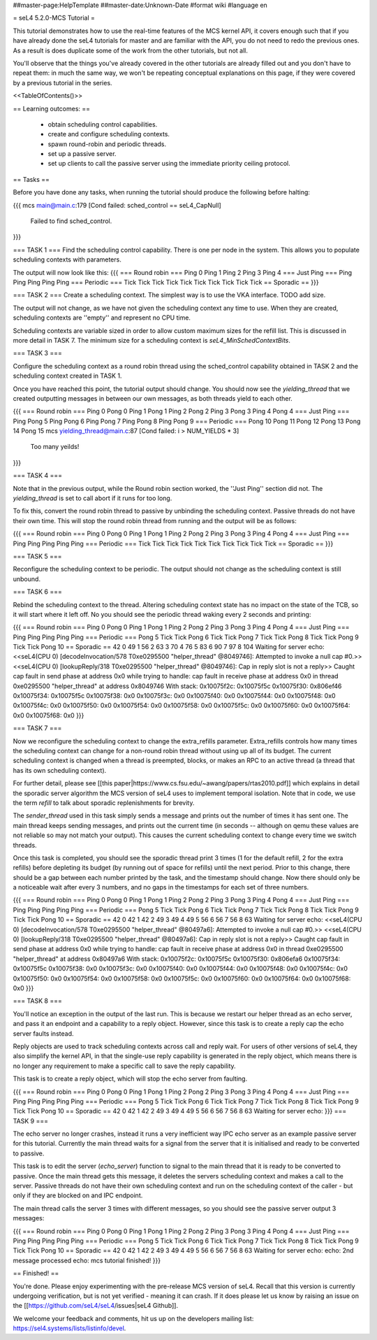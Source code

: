 ##master-page:HelpTemplate
##master-date:Unknown-Date
#format wiki
#language en

= seL4 5.2.0-MCS Tutorial =

This tutorial demonstrates how to use the real-time features of the MCS kernel API, it covers enough such that if you have already done the seL4 tutorials for master and are familiar with the API, you do not need to redo the previous ones. As a result is does duplicate some of the work from the other tutorials, but not all. 

You'll observe that the things you've already covered in the other tutorials are already filled out and you don't have to repeat them: in much the same way, we won't be repeating conceptual explanations on this page, if they were covered by a previous tutorial in the series.

<<TableOfContents()>>

== Learning outcomes: ==

 * obtain scheduling control capabilities.
 * create and configure scheduling contexts.
 * spawn round-robin and periodic threads.
 * set up a passive server.
 * set up clients to call the passive server using the immediate priority ceiling protocol.

== Tasks ==

Before you have done any tasks, when running the tutorial should produce the following before halting:

{{{
mcs main@main.c:179 [Cond failed: sched_control == seL4_CapNull]
        Failed to find sched_control.
}}}

=== TASK 1 ===
Find the scheduling control capability. There is one per node in the system. This allows you to populate scheduling contexts with parameters.

The output will now look like this:
{{{
=== Round robin ===
Ping 0
Ping 1
Ping 2
Ping 3
Ping 4
=== Just Ping ===
Ping
Ping
Ping
Ping
Ping
=== Periodic ===
Tick
Tick
Tick
Tick
Tick
Tick
Tick
Tick
Tick
Tick
== Sporadic ==
}}}

=== TASK 2 ===
Create a scheduling context. The simplest way is to use the VKA interface. TODO add size. 

The output will not change, as we have not given the scheduling context any time to use. When they are created, scheduling contexts are ''empty'' and represent no CPU time. 

Scheduling contexts are variable sized in order to allow custom maximum sizes for the refill list. This is discussed in more detail in TASK 7. The minimum size for a scheduling context is `seL4_MinSchedContextBits`.

=== TASK 3 ===

Configure the scheduling context as a round robin thread using the sched_control capability obtained in TASK 2 and the scheduling context created in TASK 1.
 
Once you have reached this point, the tutorial output should change. You should now see the `yielding_thread` that we created outputting messages in between our own messages, as both threads yield to each other. 

{{{
=== Round robin ===
Ping 0
Pong 0
Ping 1
Pong 1
Ping 2
Pong 2
Ping 3
Pong 3
Ping 4
Pong 4
=== Just Ping ===
Ping
Pong 5
Ping
Pong 6
Ping
Pong 7
Ping
Pong 8
Ping
Pong 9
=== Periodic ===
Pong 10
Pong 11
Pong 12
Pong 13
Pong 14
Pong 15
mcs yielding_thread@main.c:87 [Cond failed: i > NUM_YIELDS * 3]
        Too many yeilds!
}}}

=== TASK 4 ===

Note that in the previous output, while the Round robin section worked, the ''Just Ping'' section did not. The `yielding_thread` is set to call abort if it runs for too long. 
 
To fix this, convert the round robin thread to passive by unbinding the scheduling context. Passive threads do not have their own time. This will stop the round robin thread from running and the output will be as follows:

{{{
=== Round robin ===
Ping 0
Pong 0
Ping 1
Pong 1
Ping 2
Pong 2
Ping 3
Pong 3
Ping 4
Pong 4
=== Just Ping ===
Ping
Ping
Ping
Ping
Ping
=== Periodic ===
Tick
Tick
Tick
Tick
Tick
Tick
Tick
Tick
Tick
Tick
== Sporadic ==
}}}

=== TASK 5 ===

Reconfigure the scheduling context to be periodic. The output should not change as the scheduling context is still unbound. 

=== TASK 6 ===

Rebind the scheduling context to the thread. Altering scheduling context state has no impact on the 
state of the TCB, so it will start where it left off. No you should see the periodic thread waking every 2 seconds and printing:

{{{
=== Round robin ===
Ping 0
Pong 0
Ping 1
Pong 1
Ping 2
Pong 2
Ping 3
Pong 3
Ping 4
Pong 4
=== Just Ping ===
Ping
Ping
Ping
Ping
Ping
=== Periodic ===
Pong 5
Tick
Tick
Pong 6
Tick
Tick
Pong 7
Tick
Tick
Pong 8
Tick
Tick
Pong 9
Tick
Tick
Pong 10
== Sporadic ==
42
0
49
1
56
2
63
3
70
4
76
5
83
6
90
7
97
8
104
Waiting for server
echo:
<<seL4(CPU 0) [decodeInvocation/578 T0xe0295500 "helper_thread" @8049746]: Attempted to invoke a null cap #0.>>
<<seL4(CPU 0) [lookupReply/318 T0xe0295500 "helper_thread" @8049746]: Cap in reply slot is not a reply>>
Caught cap fault in send phase at address 0x0
while trying to handle:
cap fault in receive phase at address 0x0
in thread 0xe0295500 "helper_thread" at address 0x8049746
With stack:
0x10075f2c: 0x10075f5c
0x10075f30: 0x806ef46
0x10075f34: 0x10075f5c
0x10075f38: 0x0
0x10075f3c: 0x0
0x10075f40: 0x0
0x10075f44: 0x0
0x10075f48: 0x0
0x10075f4c: 0x0
0x10075f50: 0x0
0x10075f54: 0x0
0x10075f58: 0x0
0x10075f5c: 0x0
0x10075f60: 0x0
0x10075f64: 0x0
0x10075f68: 0x0
}}}

=== TASK 7 ===

Now we reconfigure the scheduling context to change the extra_refills parameter. Extra_refills controls how many times the scheduling context can change for a non-round robin thread without using up all of its budget. The current scheduling context is changed when a thread is preempted, blocks, or makes an RPC to an active thread (a thread that has its own scheduling context).

For further detail, please see [[this paper|https://www.cs.fsu.edu/~awang/papers/rtas2010.pdf]] which explains in detail the sporadic server algorithm the MCS version of seL4 uses to implement temporal isolation. Note that in code, we use the term `refill` to talk about sporadic replenishments for brevity. 

The `sender_thread` used in this task simply sends a message and prints out the number of times it has sent one. The main thread keeps sending messages, and prints out the current time (in seconds -- although on qemu these values are not reliable so may not match your output). This causes the current scheduling context to change every time we switch threads.

Once this task is completed, you should see the sporadic thread print 3 times (1 for the default refill, 2 for the extra refills) before depleting its budget (by running out of space for refills) until the next period. Prior to this change, there should be a gap between each number printed by the task, and the timestamp should change. Now there should only be a noticeable wait after every 3 numbers, and no gaps in the timestamps for each set of three numbers. 

{{{
=== Round robin ===
Ping 0
Pong 0
Ping 1
Pong 1
Ping 2
Pong 2
Ping 3
Pong 3
Ping 4
Pong 4
=== Just Ping ===
Ping
Ping
Ping
Ping
Ping
=== Periodic ===
Pong 5
Tick
Tick
Pong 6
Tick
Tick
Pong 7
Tick
Tick
Pong 8
Tick
Tick
Pong 9
Tick
Tick
Pong 10
== Sporadic ==
42
0
42
1
42
2
49
3
49
4
49
5
56
6
56
7
56
8
63
Waiting for server
echo:
<<seL4(CPU 0) [decodeInvocation/578 T0xe0295500 "helper_thread" @80497a6]: Attempted to invoke a null cap #0.>>
<<seL4(CPU 0) [lookupReply/318 T0xe0295500 "helper_thread" @80497a6]: Cap in reply slot is not a reply>>
Caught cap fault in send phase at address 0x0
while trying to handle:
cap fault in receive phase at address 0x0
in thread 0xe0295500 "helper_thread" at address 0x80497a6
With stack:
0x10075f2c: 0x10075f5c
0x10075f30: 0x806efa6
0x10075f34: 0x10075f5c
0x10075f38: 0x0
0x10075f3c: 0x0
0x10075f40: 0x0
0x10075f44: 0x0
0x10075f48: 0x0
0x10075f4c: 0x0
0x10075f50: 0x0
0x10075f54: 0x0
0x10075f58: 0x0
0x10075f5c: 0x0
0x10075f60: 0x0
0x10075f64: 0x0
0x10075f68: 0x0
}}}

=== TASK 8 ===

You'll notice an exception in the output of the last run. This is because we restart our helper thread as an echo server, and pass it an endpoint and a capability to a reply object. However, since this task is to create a reply cap the echo server faults instead.

Reply objects are used to track scheduling contexts across call and reply wait. For users of other versions of seL4, they also simplify the kernel API, in that the single-use reply capability is generated in the reply object, which means there is no longer any requirement to make a specific call to save the reply capability.

This task is to create a reply object, which will stop the echo server from faulting.

{{{
=== Round robin ===
Ping 0
Pong 0
Ping 1
Pong 1
Ping 2
Pong 2
Ping 3
Pong 3
Ping 4
Pong 4
=== Just Ping ===
Ping
Ping
Ping
Ping
Ping
=== Periodic ===
Pong 5
Tick
Tick
Pong 6
Tick
Tick
Pong 7
Tick
Tick
Pong 8
Tick
Tick
Pong 9
Tick
Tick
Pong 10
== Sporadic ==
42
0
42
1
42
2
49
3
49
4
49
5
56
6
56
7
56
8
63
Waiting for server
echo:
}}}
=== TASK 9 ===

The echo server no longer crashes, instead it runs a very inefficient way IPC echo server as an example passive server for this tutorial. Currently the main thread waits for a signal from the server that it is initialised and ready to be converted to passive. 

This task is to edit the server (`echo_server`) function to signal to the main thread that it is ready to be converted to passive. Once the main thread gets this message, it deletes the servers scheduling context and makes a call to the server. Passive threads do not have their own scheduling context and run on the scheduling context of the caller - but only if they are blocked on and IPC endpoint. 

The main thread calls the server 3 times with different messages, so you should see the passive server output 3 messages:

{{{
=== Round robin ===
Ping 0
Pong 0
Ping 1
Pong 1
Ping 2
Pong 2
Ping 3
Pong 3
Ping 4
Pong 4
=== Just Ping ===
Ping
Ping
Ping
Ping
Ping
=== Periodic ===
Pong 5
Tick
Tick
Pong 6
Tick
Tick
Pong 7
Tick
Tick
Pong 8
Tick
Tick
Pong 9
Tick
Tick
Pong 10
== Sporadic ==
42
0
42
1
42
2
49
3
49
4
49
5
56
6
56
7
56
8
63
Waiting for server
echo:
echo: 2nd message processed
echo: mcs tutorial finished!
}}}

== Finished! == 

You're done. Please enjoy experimenting with the pre-release MCS version of seL4. Recall that this version is currently undergoing verification, but is not yet verified - meaning it can crash. If it does please let us know by raising an issue on the [[https://github.com/seL4/seL4/issues|seL4 Github]]. 

We welcome your feedback and comments, hit us up on the developers mailing list: https://sel4.systems/lists/listinfo/devel.

